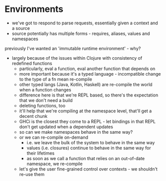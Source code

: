 * Environments
- we've got to respond to parse requests, essentially given a context and a source
- source potentially has multiple forms - requires, aliases, values and namespaces

previously I've wanted an 'immutable runtime environment' - why?
- largely because of the issues within Clojure with consistency of redefined functions
  - particularly, eval a function, eval another function that depends on
  - more important because it's a typed language - incompatible change to the type of a fn mean re-compile
  - other typed langs (Java, Kotlin, Haskell) are re-compile the world when a function changes
  - difference here is that we're REPL based, so there's the expectation that we don't need a build
  - deleting functions, too
  - it'll help that we're compiling at the namespace level, that'll get a decent chunk
  - GHCi is the closest they come to a REPL - let bindings in that REPL don't get updated when a dependent updates
  - so can we make namespaces behave in the same way?
  - or we can re-compile on-demand
    - i.e. we leave the bulk of the system to behave in the same way
    - values (i.e. closures) continue to behave in the same way for their lifetimes
    - as soon as we call a function that relies on an out-of-date namespace, we re-compile
  - let's give the user fine-grained control over contexts - we shouldn't re-use them


